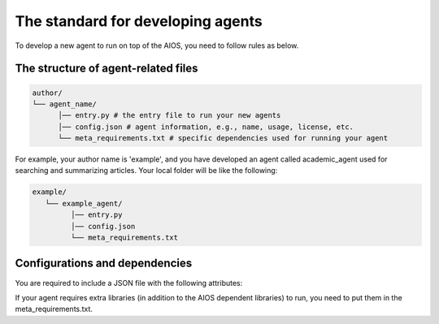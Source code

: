 .. _agent_index.rst:

The standard for developing agents
==================================

To develop a new agent to run on top of the AIOS, you need to follow rules as below.


The structure of agent-related files
------------------------------------

.. code-block:: text

   author/
   └── agent_name/
         │── entry.py # the entry file to run your new agents
         │── config.json # agent information, e.g., name, usage, license, etc.
         └── meta_requirements.txt # specific dependencies used for running your agent

For example, your author name is 'example', and you have developed an agent called academic_agent used for searching and summarizing articles.
Your local folder will be like the following:

.. code-block:: text

   example/
      └── example_agent/
            │── entry.py
            │── config.json
            └── meta_requirements.txt

Configurations and dependencies
-------------------------------

You are required to include a JSON file with the following attributes:

.. code-block:: json
   {
      "name": "name of the agent",
      "description": [
         "description of the agent functionality"
      ],
      "tools": [
         "tool names to be registered"
      ],
      "meta": {
         "author": "",
         "version": "",
         "license": ""
      },
      "build": {
         "entry": "entry file to start the agent",
         "module": "the module name of the agent"
      }
   }

If your agent requires extra libraries (in addition to the AIOS dependent libraries) to run,
you need to put them in the meta_requirements.txt. 

